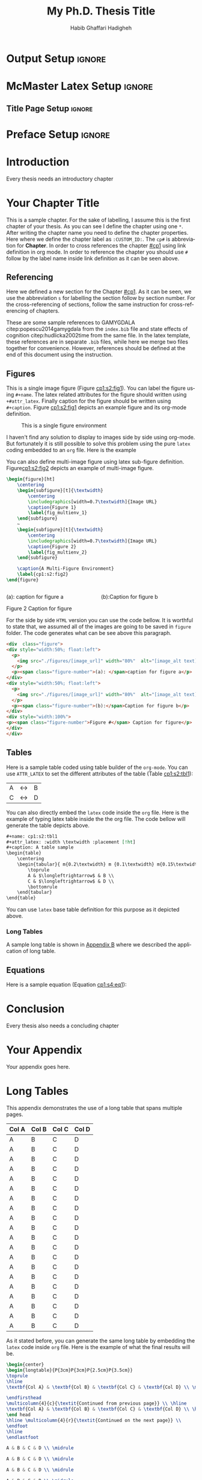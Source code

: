 # This is a -*- org -*- file
#+TITLE: My Ph.D. Thesis Title
#+LATEX_CLASS: mcmasterreport
#+AUTHOR: Habib Ghaffari Hadigheh
#+EMAIL: (concat "ghaffh1" at-sign "mcmaster.ca")
#+DESCRIPTION: Documentation of my Ph.D. Thesis
#+KEYWORDS: 
#+LANGUAGE: en

* ~mcmasterreport~ LaTeX Class                                     :noexport:

A custom version of the reports class that matches to the McMaster University's
LaTeX style. You need to run this lips command before starting to compile the
output into LaTeX version.
#+NAME: make-reports-class
#+BEGIN_SRC emacs-lisp :results none
 ;; Add the McMaster University latex custom template to the list
  (add-to-list 'org-latex-classes
               '("mcmasterreport"
                 "\\documentclass[12pt]{report}"
                 ("\\chapter{%s}" . "\\chapter*{%s}")
                 ("\\section{%s}" . "\\section*{%s}")
                 ("\\subsection{%s}" . "\\subsection*{%s}")
                 ("\\subsubsection{%s}" . "\\subsubsection*{%s}")
                 ("\\paragraph{%s}" . "\\paragraph*{%s}")
                 ("\\subparagraph{%s}" . "\\subparagraph*{%s}")))

  ;; Remove the default packages  from org-mode latex default
  (setq org-latex-default-packages-alist nil)
  (setq org-latex-packages-alist nil)
#+END_SRC

* Output Setup :ignore:
# Options when you want to generate PDF version. you sould comment the Options
# for HTML generation.
#+OPTIONS:  tex:t toc:nil title:nil
# Options when you want to generate HTML version. You should comment the Options
# for PDF generation.
# #+OPTIONS: toc:t title:t

* McMaster Latex Setup :ignore:
# McMaster Thesis Latex Options
# Single Space Style
# #+LATEX_HEADER: \usepackage{gscale_thesis_singlespace}
# Double Space Style
#+LATEX_HEADER: \usepackage{gscale_thesis_doublespace}
#+LATEX_HEADER: \usepackage{fancyheadings}
#+LATEX_HEADER: \usepackage[natbib=true]{biblatex}
#+LATEX_HEADER: \addbibresource{index.bib}
#+LATEX_HEADER: \usepackage{setspace}
** Title Page Setup :ignore:
# Your Title Page
#+LATEX_HEADER: \include{definitions}         
#+LATEX_HEADER: \setcounter{tocdepth}{1}
 
# Allows the inclusion of figures
#+LATEX_HEADER: \usepackage{graphicx}
# Allows captions to be added to subfigures
#+LATEX_HEADER: \usepackage{subcaption}
# Centres caption text
#+LATEX_HEADER: \usepackage[justification=centering]{caption}
# Linking to LaTeX labels and external URLs
#+LATEX_HEADER: \usepackage[hidelinks]{hyperref}
# Used for table formatting
#+LATEX_HEADER: \usepackage{array}

#+LATEX_HEADER: \newcolumntype{P}[1]{>{\raggedright\let\newline\\\arraybackslash\hspace{0pt}}m{#1}}
# Fancy-style tables
#+LATEX_HEADER: \usepackage{booktabs}
# Allows for tables that are more than one page long
#+LATEX_HEADER: \usepackage{longtable}
# Better figure placement control
#+LATEX_HEADER: \usepackage{float}
#+LATEX_HEADER: \usepackage{enumerate}
# Numbered lists 
#+LATEX_HEADER: \usepackage[shortlabels]{enumitem}
# Allows manual hyphenation of hypenated word
#+Latex_HEADER: \usepackage[shortcuts]{extdash}
# Non-standard math symbols
#+LATEX_HEADER: \usepackage{amsmath}
# Extended fonts for 
#+LATEX_HEADER: \usepackage{amsfonts}
#+LATEX_HEADER: \usepackage{amssymb}
# Mathematics
# ===========
#+LATEX_HEADER: \usepackage{xcolor}
# Numbers equations based on their section

* Preface Setup :ignore:

# Half title page, title page, declaration page
#+begin_export latex
\beforepreface                                         % Half title page, title page, declaration page   
  \include{layabstr}                                  % Lay Abstract
  \include{abstr}                                      % Abstract
  \include{dedic}                                      % Dedication
  \include{acknowledgements}                 % Acknowledgements
  \referencepageswithnotations{notation} % Table of Contents, List of Figures, List of Tables, Notations
  %\referencepages                                 % No notations version (choose one)
\afterpreface


#+end_export

# Add introduction here
* Introduction
:PROPERTIES:
:CUSTOM_ID: intro
:END:
Every thesis needs an introductory chapter
# Latex command to reset the figure, equation and table counters.
#+begin_export latex
\setcounter{figure}{0}
\setcounter{equation}{0}x3
\setcounter{table}{0}i
#+end_export

# Add your chapters here.
* Your Chapter Title
:PROPERTIES:
:CUSTOM_ID: cp1
:END:

This is a sample chapter. For the sake of labelling, I assume this is the first
chapter of your thesis. As you can see I define the chapter using one ~*~. After
writing the chapter name you need to define the chapter properties. Here where
we define the chapter label as ~:CUSTOM_ID:~. The ~cp#~ is abbreviation for
*Chapter*. In order to cross references the chapter [[#cp1]] using link definition
in org mode. In order to reference the chapter you should use ~#~ follow by the
label name inside link definition as it can be seen above.

** Referencing
:PROPERTIES:
:CUSTOM_ID: cp1:s1
:END:

   Here we defined a new section for the Chapter [[#cp1]]. As it can be seen, we use
   the abbreviation ~s~ for labelling the section follow by section number. For the
   cross-referencing of sections, follow the same instruction for
   cross-referencing of  chapters.

   These are some sample references to GAMYGDALA citep:popescu2014gamygdala from
   the ~index.bib~ file and state effects of cognition
   citep:hudlicka2002time from the same file. In the latex template, these
   references are in separate ~.bib~ files, while here we merge two files
   together for convenience. However, references should be defined at the end of
   this document using the instruction.

** Figures
:PROPERTIES:
:CUSTOM_ID: cp1:s2
:END:

 This is a single image figure (Figure [[cp1:s2:fig1]]). You can label the figure
 using ~#+name~. The latex related attributes for the figure should written using
 ~+#attr_latex~. Finally caption for the figure should be written using
 ~#+caption~. Figure [[cp1:s2:fig1]] depicts an example figure and its org-mode
 definition.
 
#+name: cp1:s2:fig1
#+attr_latex: :width 0.6\textwidth :placement [!ht]
#+caption: This is a single figure environment
[[./figures/Sample/tumblr_static_eaceks0rfxsss8o4swscw40wo.jpg]]
   

I haven't find any solution to display to images side by side using org-mode.
But fortunately it is still possible to solve this problem using the pure ~latex~
coding embedded to an ~org~ file. Here is the example

You can also define multi-image figure using latex sub-figure definition.
Figure[[cp1:s2:fig2]] depicts an example of multi-image figure.

#+NAME: cp1:s2:fig2
#+begin_export latex
\begin{figure}[ht]
	\centering
	\begin{subfigure}[t]{\textwidth}
		\centering
		\includegraphics[width=0.7\textwidth]{figures/Sample/tumblr_static_eaceks0rfxsss8o4swscw40wo.jpg}
		\caption{Figure 1}
		\label{fig_multienv_1}
	\end{subfigure}
	~
	\begin{subfigure}[t]{\textwidth}
		\centering
		\includegraphics[width=0.7\textwidth]{figures/Sample/tumblr_static_eaceks0rfxsss8o4swscw40wo.jpg}
		\caption{Figure 2}
		\label{fig_multienv_2}
	\end{subfigure}
	
	\caption{A Multi-Figure Environment}
	\label{cp1:s2:fig2}
\end{figure}
#+end_export

#+begin_src latex :exports code
\begin{figure}[ht]
	\centering
	\begin{subfigure}[t]{\textwidth}
		\centering
		\includegraphics[width=0.7\textwidth]{Image URL}
		\caption{Figure 1}
		\label{fig_multienv_1}
	\end{subfigure}
	~
	\begin{subfigure}[t]{\textwidth}
		\centering
		\includegraphics[width=0.7\textwidth]{Image URL}
		\caption{Figure 2}
		\label{fig_multienv_2}
	\end{subfigure}
	
	\caption{A Multi-Figure Environment}
	\label{cp1:s2:fig2}
\end{figure}
#+end_src



#+begin_export html
<div  class="figure">
<div style="width:50%; float:left">
  <p>
    <img src="./figures/Sample/tumblr_static_eaceks0rfxsss8o4swscw40wo.jpg" width="80%"  alt="tumblr_static_eaceks0rfxsss8o4swscw40wo.jpg">
  </p>
  <p><span class="figure-number">(a): </span>caption for figure a</p>
</div>
<div style="width:50%; float:left">
  <p>
    <img src="./figures/Sample/tumblr_static_eaceks0rfxsss8o4swscw40wo.jpg" width="80%"  alt="tumblr_static_eaceks0rfxsss8o4swscw40wo.jpg">
  </p>
  <p><span class="figure-number">(b):</span>Caption for figure b</p>
</div>
<div style="width:100%">
<p><span class="figure-number">Figure 2</span> Caption for figure</p>
</div>
</div>
#+END_EXPORT

For the side by side  ~HTML~ version you can use the code bellow. It is
worthful to state that, we assumed all of the images are going to be saved in
~figure~ folder. The code generates what can be see above this paragraph.

#+begin_src html
<div  class="figure">
<div style="width:50%; float:left">
  <p>
    <img src="./figures/[image_url]" width="80%"  alt="[image_alt text]">
  </p>
  <p><span class="figure-number">(a): </span>caption for figure a</p>
</div>
<div style="width:50%; float:left">
  <p>
    <img src="./figures/[image_url]" width="80%"  alt="[image_alt text]">
  </p>
  <p><span class="figure-number">(b):</span>Caption for figure b</p>
</div>
<div style="width:100%">
<p><span class="figure-number">Figure #</span> Caption for figure</p>
</div>
</div>
#+end_src

** Tables
:PROPERTIES:
:CUSTOM_ID: cp1:s3
:END:

Here is a sample table coded using table builder of the ~org-mode~. You can use
~ATTR_LATEX~ to set the different attributes of the table (Table [[cp1:s2:tbl1]]):

#+ATTR_LATEX: :mode table :environment tabular :placement [!ht] :width \textwidth
#+ATTR_LATEX: :align m{0.2\textwidth}  m {0.1\textwidth} m{0.15\textwidth} :booktabs t
#+ATTR_HTML: :border 2 :rules all :frame border :class some-style-class some-style-sub-class
#+name: cp1:s2:tbl1
#+caption[Sample Table]: This is table's long caption A table sample 
|---+-----------------------+---|
| A | $\longleftrightarrow$ | B |
| C | $\longleftrightarrow$ | D |
|---+-----------------------+---|

You can also directly embed the ~latex~ code inside the ~org~ file. Here is the
example of typing latex table inside the the org file. The code bellow will
generate the table depicts above.

#+begin_src org :exports code
#+name: cp1:s2:tbl1
#+attr_latex: :width \textwidth :placement [!ht]
#+caption: A table sample
\begin{table}
	\centering
	\begin{tabular}{ m{0.2\textwidth} m {0.1\textwidth} m{0.15\textwidth} }
		\toprule
		A & $\longleftrightarrow$ & B \\
		C & $\longleftrightarrow$ & D \\
		\bottomrule	
	\end{tabular}	
\end{table}
#+end_src

You can use ~latex~ base table definition for this purpose as it depicted above.

*** Long Tables
:PROPERTIES:
:CUSTOM_ID: cp1:s3:ss1
:END:


A sample long table is shown in [[file:appendixB.org::*Long Tables][Appendix B]]  where we described the application of
long table.

** Equations
:PROPERTIES:
:CUSTOM_ID: cp1:s4
:END:

Here is a sample equation (Equation [[cp1:s4:eq1]]):

#+name: cp1:s4:eq1
\begin{equation}
	y = mx + b
\end{equation}


#+begin_export latex
\setcounter{figure}{0}
\setcounter{equation}{0}
\setcounter{table}{0}
#+end_export

# Conclusion chapter
* Conclusion
:PROPERTIES:
:CUSTOM_ID: conclusion
:END:

Every thesis also needs a concluding chapter

#+begin_export latex
\setcounter{figure}{0}
\setcounter{equation}{0}
\setcounter{table}{0}
#+end_export

# Appendixes
#+BEGIN_EXPORT latex
\begin{appendix}
#+end_export
* Your Appendix
:PROPERTIES:
:CUSTOM_ID: appendix_a
:END:

Your appendix goes here.

#+begin_export latex
\setcounter{figure}{0}
\setcounter{equation}{0}
\setcounter{table}{0}
#+end_export
* Long Tables
:PROPERTIES:
:CUSTOM_ID: appendix_b
:END:

This appendix demonstrates the use of a long table that spans multiple pages.

#+ATTR_LATEX: :mode table :environment longtable :placement [!ht] :width \textwidth
#+ATTR_LATEX: :align P{3cm}P{3cm}P{2.5cm}P{3.5cm} :booktabs t
|---------+---------+---------+---------|
|---------+---------+---------+---------|
| *Col A* | *Col B* | *Col C* | *Col D* |
|---------+---------+---------+---------|
| A       | B       | C       | D       |
|---------+---------+---------+---------|
| A       | B       | C       | D       |
|---------+---------+---------+---------|
| A       | B       | C       | D       |
|---------+---------+---------+---------|
| A       | B       | C       | D       |
|---------+---------+---------+---------|
| A       | B       | C       | D       |
|---------+---------+---------+---------|
| A       | B       | C       | D       |
|---------+---------+---------+---------|
| A       | B       | C       | D       |
|---------+---------+---------+---------|
| A       | B       | C       | D       |
|---------+---------+---------+---------|
| A       | B       | C       | D       |
|---------+---------+---------+---------|
| A       | B       | C       | D       |
|---------+---------+---------+---------|
| A       | B       | C       | D       |
|---------+---------+---------+---------|
| A       | B       | C       | D       |
|---------+---------+---------+---------|
| A       | B       | C       | D       |
|---------+---------+---------+---------|
| A       | B       | C       | D       |
|---------+---------+---------+---------|
| A       | B       | C       | D       |
|---------+---------+---------+---------|
| A       | B       | C       | D       |
|---------+---------+---------+---------|
| A       | B       | C       | D       |
|---------+---------+---------+---------|
| A       | B       | C       | D       |
|---------+---------+---------+---------|
| A       | B       | C       | D       |
|---------+---------+---------+---------|
| A       | B       | C       | D       |
|---------+---------+---------+---------|

As it stated before, you can generate the same long table by embedding the
~latex~ code inside ~org~ file. Here is the example of what the final results
will be.

#+begin_src latex :exports code
\begin{center}
\begin{longtable}{P{3cm}P{3cm}P{2.5cm}P{3.5cm}}
\toprule
\hline
\textbf{Col A} & \textbf{Col B} & \textbf{Col C} & \textbf{Col D} \\ \midrule

\endfirsthead
\multicolumn{4}{c}{\textit{Continued from previous page}} \\ \hline
\textbf{Col A} & \textbf{Col B} & \textbf{Col C} & \textbf{Col D} \\ \hline
\end head
\hline \multicolumn{4}{r}{\textit{Continued on the next page}} \\
\endfoot
\hline
\endlastfoot

A & B & C & D \\ \midrule

A & B & C & D \\ \midrule

A & B & C & D \\ \midrule

A & B & C & D \\ \midrule

A & B & C & D \\ \midrule

A & B & C & D \\ \midrule

A & B & C & D \\ \midrule

A & B & C & D \\ \midrule

A & B & C & D \\ \midrule

A & B & C & D \\ \midrule

A & B & C & D \\ \midrule

A & B & C & D \\ \midrule

A & B & C & D \\ \midrule

A & B & C & D \\ \midrule

A & B & C & D \\ \midrule

A & B & C & D \\ \midrule

A & B & C & D \\ \midrule

A & B & C & D \\ \midrule

A & B & C & D \\ \midrule

A & B & C & D \\ \midrule

\hline
\end{longtable}
\end{center} 
#+end_src

#+begin_export latex
\setcounter{figure}{0}
\setcounter{equation}{0}
\setcounter{table}{0}
#+end_export
#+BEGIN_EXPORT latex
\end{appendix}
#+end_export

#+begin_export latex
\label{NumDocumentPages}
#+end_export

# Referencing
# ===========================

* Bib :ignore:
# LaTeX: \addcontentsline{toc}{section}{References}
#+LaTeX: \addcontentsline{toc}{part}{Biblioraphy}
#+LaTeX: \printbibliography
* Org-Bibtex :ignore:
** COMMENT PUT BIBTEX ENTRIES HERE IN SUBSECTION ENDED WITH IGNORE USING ORG-BIBTEX-YANK COMMAND :ignore:
** COMMENT EXPORT TO index.bib USING ORG-BIBTEX COMMAND              :ignore:
*** We highly recommend to use ~index.bib~ name when you are exporting :ignore:
** GAMYGDALA: An emotion engine for games                            :ignore:
   :PROPERTIES:
   :TITLE:    {GAMYGDALA}: An emotion engine for games
   :BTYPE:    article
   :CUSTOM_ID: popescu2014gamygdala
   :AUTHOR:   Popescu, Adrian and Broekens, Joost and van Someren, Maarten
   :VOLUME: 5
   :PAGES: 32--44
   :YEAR:     2014
   :PUBLISHER: IEEE
   :END:
** This time with feeling: Integrated model of trait and state effects on cognition and behavior :ignore:
   :PROPERTIES:
   :TITLE:    This time with feeling: Integrated model of trait and state effects on cognition and behavior
   :BTYPE:    article
   :AUTHOR:   Hudlicka, Eva
   :CUSTOM_ID: hudlicka2002time
   :PAGES:    611--641
   :VOLUME:   16
   :NUMBER:   7-8
   :YEAR:     2019
   :PUBLISHER: Taylor and Francis
   :JOURNAL:  Applied Artifical Intelligence
   :END:
